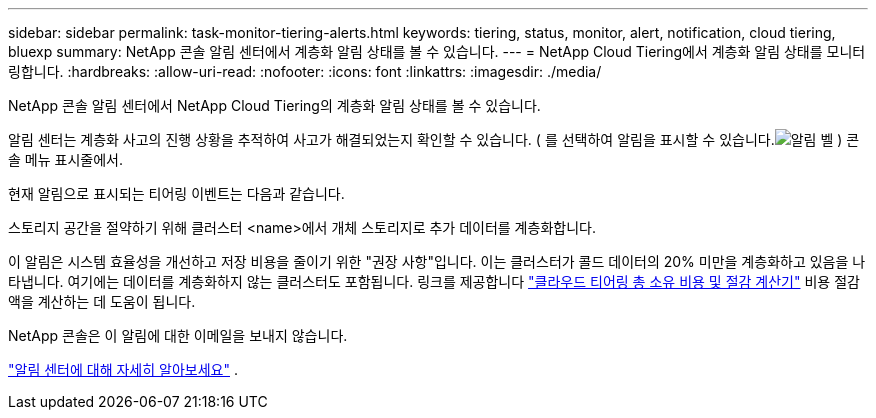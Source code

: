---
sidebar: sidebar 
permalink: task-monitor-tiering-alerts.html 
keywords: tiering, status, monitor, alert, notification, cloud tiering, bluexp 
summary: NetApp 콘솔 알림 센터에서 계층화 알림 상태를 볼 수 있습니다. 
---
= NetApp Cloud Tiering에서 계층화 알림 상태를 모니터링합니다.
:hardbreaks:
:allow-uri-read: 
:nofooter: 
:icons: font
:linkattrs: 
:imagesdir: ./media/


[role="lead"]
NetApp 콘솔 알림 센터에서 NetApp Cloud Tiering의 계층화 알림 상태를 볼 수 있습니다.

알림 센터는 계층화 사고의 진행 상황을 추적하여 사고가 해결되었는지 확인할 수 있습니다.  ( 를 선택하여 알림을 표시할 수 있습니다.image:icon_bell.png["알림 벨"] ) 콘솔 메뉴 표시줄에서.

현재 알림으로 표시되는 티어링 이벤트는 다음과 같습니다.

스토리지 공간을 절약하기 위해 클러스터 <name>에서 개체 스토리지로 추가 데이터를 계층화합니다.

이 알림은 시스템 효율성을 개선하고 저장 비용을 줄이기 위한 "권장 사항"입니다.  이는 클러스터가 콜드 데이터의 20% 미만을 계층화하고 있음을 나타냅니다. 여기에는 데이터를 계층화하지 않는 클러스터도 포함됩니다.  링크를 제공합니다 https://bluexp.netapp.com/cloud-tiering-service-tco["클라우드 티어링 총 소유 비용 및 절감 계산기"^] 비용 절감액을 계산하는 데 도움이 됩니다.

NetApp 콘솔은 이 알림에 대한 이메일을 보내지 않습니다.

https://docs.netapp.com/us-en/bluexp-setup-admin/task-monitor-cm-operations.html["알림 센터에 대해 자세히 알아보세요"^] .
